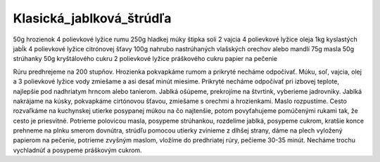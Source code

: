 -------------------------
Klasická_jablková_štrúdľa
-------------------------

50g hrozienok
4 polievkové lyžice rumu
250g hladkej múky
štipka soli
2 vajcia
4 polievkové lyžice oleja
1kg kyslastých jabĺk
4 polievkové lyžice citrónovej šťavy
100g nahrubo nastrúhaných vlašských orechov alebo mandlí
75g masla
50g strúhanky
50g kryštálového cukru
2 polievkové lyžice práškového cukru
papier na pečenie

Rúru predhrejeme na 200 stupňov. 
Hrozienka pokvapkáme rumom a prikryté necháme odpočívať.
Múku, soľ, vajcia, olej a 3 polievkové lyžice vody zmiešame a asi desať minút miesime. Prikryté necháme odpočívať pri izbovej teplote, najlepšie pod nadhriatym hrncom alebo tanierom.
Jablká ošúpeme, prekrojíme na štvrtink, vyberieme jadrovniky. Jablká nakrájame na kúsky, pokvapkáme cirtónovou šťavou, zmiešame s orechmi a hrozienkami. 
Maslo rozpustíme.
Cesto rozvaľkáme na kuchynskej utierke posypanej múkou na čo najtenšie, potom povyťahujeme pomúčenými rukami tak, že cesto je priesvitné.
Potrieme polovicou masla, posypeme strúhankou, rozdelíme jablká, posypeme cukrom, kratšie konce prehneme na plnku smerom dovnútra, strúdľu pomocou utierky zvinieme z dlhšej strany, dáme na plech vyložený papierom na pečenie, potrieme zvyšným maslom, vložíme do predhriatej rúry, pečieme 30-35 minút.
Necháme trochu vychladnúť a posypeme práškovým cukrom.
